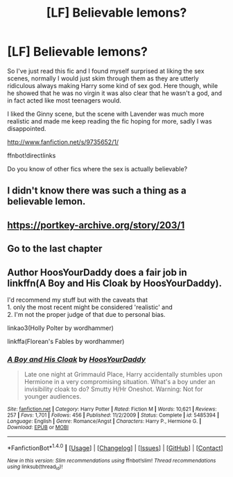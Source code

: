 #+TITLE: [LF] Believable lemons?

* [LF] Believable lemons?
:PROPERTIES:
:Author: Edocsiru
:Score: 4
:DateUnix: 1513264690.0
:DateShort: 2017-Dec-14
:FlairText: Request
:END:
So I've just read this fic and I found myself surprised at liking the sex scenes, normally I would just skim through them as they are utterly ridiculous always making Harry some kind of sex god. Here though, while he showed that he was no virgin it was also clear that he wasn't a god, and in fact acted like most teenagers would.

I liked the Ginny scene, but the scene with Lavender was much more realistic and made me keep reading the fic hoping for more, sadly I was disappointed.

[[http://www.fanfiction.net/s/9735652/1/]]

ffnbot!directlinks

Do you know of other fics where the sex is actually believable?


** I didn't know there was such a thing as a believable lemon.
:PROPERTIES:
:Author: dothraki_whore
:Score: 4
:DateUnix: 1513265705.0
:DateShort: 2017-Dec-14
:END:


** [[https://portkey-archive.org/story/203/1]]
:PROPERTIES:
:Author: Dragias
:Score: 2
:DateUnix: 1513280107.0
:DateShort: 2017-Dec-14
:END:


** Go to the last chapter
:PROPERTIES:
:Author: Dragias
:Score: 1
:DateUnix: 1513280131.0
:DateShort: 2017-Dec-14
:END:


** Author HoosYourDaddy does a fair job in linkffn(A Boy and His Cloak by HoosYourDaddy).

I'd recommend my stuff but with the caveats that\\
1. only the most recent might be considered 'realistic' and\\
2. I'm not the proper judge of that due to personal bias.

linkao3(Holly Polter by wordhammer)

linkffa(Florean's Fables by wordhammer)
:PROPERTIES:
:Author: wordhammer
:Score: 1
:DateUnix: 1513357035.0
:DateShort: 2017-Dec-15
:END:

*** [[http://www.fanfiction.net/s/5485394/1/][*/A Boy and His Cloak/*]] by [[https://www.fanfiction.net/u/2114636/HoosYourDaddy][/HoosYourDaddy/]]

#+begin_quote
  Late one night at Grimmauld Place, Harry accidentally stumbles upon Hermione in a very compromising situation. What's a boy under an invisibility cloak to do? Smutty H/Hr Oneshot. Warning: Not for younger audiences.
#+end_quote

^{/Site/: [[http://www.fanfiction.net/][fanfiction.net]] *|* /Category/: Harry Potter *|* /Rated/: Fiction M *|* /Words/: 10,621 *|* /Reviews/: 257 *|* /Favs/: 1,701 *|* /Follows/: 456 *|* /Published/: 11/2/2009 *|* /Status/: Complete *|* /id/: 5485394 *|* /Language/: English *|* /Genre/: Romance/Angst *|* /Characters/: Harry P., Hermione G. *|* /Download/: [[http://www.ff2ebook.com/old/ffn-bot/index.php?id=5485394&source=ff&filetype=epub][EPUB]] or [[http://www.ff2ebook.com/old/ffn-bot/index.php?id=5485394&source=ff&filetype=mobi][MOBI]]}

--------------

*FanfictionBot*^{1.4.0} *|* [[[https://github.com/tusing/reddit-ffn-bot/wiki/Usage][Usage]]] | [[[https://github.com/tusing/reddit-ffn-bot/wiki/Changelog][Changelog]]] | [[[https://github.com/tusing/reddit-ffn-bot/issues/][Issues]]] | [[[https://github.com/tusing/reddit-ffn-bot/][GitHub]]] | [[[https://www.reddit.com/message/compose?to=tusing][Contact]]]

^{/New in this version: Slim recommendations using/ ffnbot!slim! /Thread recommendations using/ linksub(thread_id)!}
:PROPERTIES:
:Author: FanfictionBot
:Score: 1
:DateUnix: 1513357115.0
:DateShort: 2017-Dec-15
:END:
